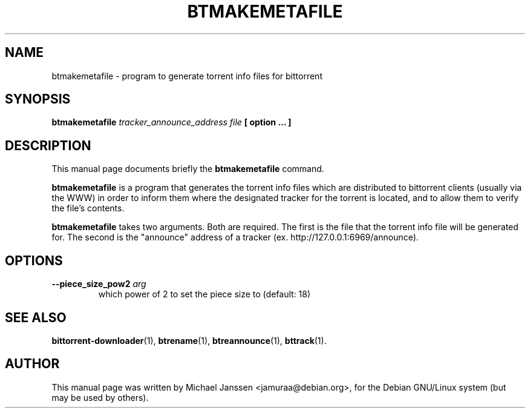 .\"                                      Hey, EMACS: -*- nroff -*-
.\" First parameter, NAME, should be all caps
.\" Second parameter, SECTION, should be 1-8, maybe w/ subsection
.\" other parameters are allowed: see man(7), man(1)
.TH "BTMAKEMETAFILE" 1 "Jan 18 2003"
.\" Please adjust this date whenever revising the manpage.
.\"
.\" Some roff macros, for reference:
.\" .nh        disable hyphenation
.\" .hy        enable hyphenation
.\" .ad l      left justify
.\" .ad b      justify to both left and right margins
.\" .nf        disable filling
.\" .fi        enable filling
.\" .br        insert line break
.\" .sp <n>    insert n+1 empty lines
.\" for manpage-specific macros, see man(7)
.SH NAME
btmakemetafile \- program to generate torrent info files for bittorrent
.SH SYNOPSIS
.B btmakemetafile \fItracker_announce_address\fP \fIfile\fP [ option ... ] 
.SH DESCRIPTION
This manual page documents briefly the \fBbtmakemetafile\fP
command.
.PP
.\" TeX users may be more comfortable with the \fB<whatever>\fP and
.\" \fI<whatever>\fP escape sequences to invode bold face and italics, 
.\" respectively.
\fBbtmakemetafile\fP is a program that generates the torrent info files
which are distributed to bittorrent clients (usually via the WWW) in order
to inform them where the designated tracker for the torrent is located, and 
to allow them to verify the file's contents.
.PP
\fBbtmakemetafile\fP takes two arguments.  Both are required.  The first
is the file that the torrent info file will be generated for.  The second is 
the "announce" address of a tracker (ex. http://127.0.0.1:6969/announce).
.SH OPTIONS
.TP
.B \-\-piece_size_pow2 \fIarg\fP
which power of 2 to set the piece size to (default: 18)

.SH SEE ALSO
.BR bittorrent-downloader (1),
.BR btrename (1),
.BR btreannounce (1),
.BR bttrack (1).
.br
.SH AUTHOR
This manual page was written by Michael Janssen <jamuraa@debian.org>,
for the Debian GNU/Linux system (but may be used by others).
